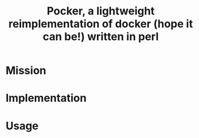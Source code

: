 #+TITLE: Pocker, a lightweight reimplementation of docker (hope it can be!) written in perl
* Mission
* Implementation
* Usage
